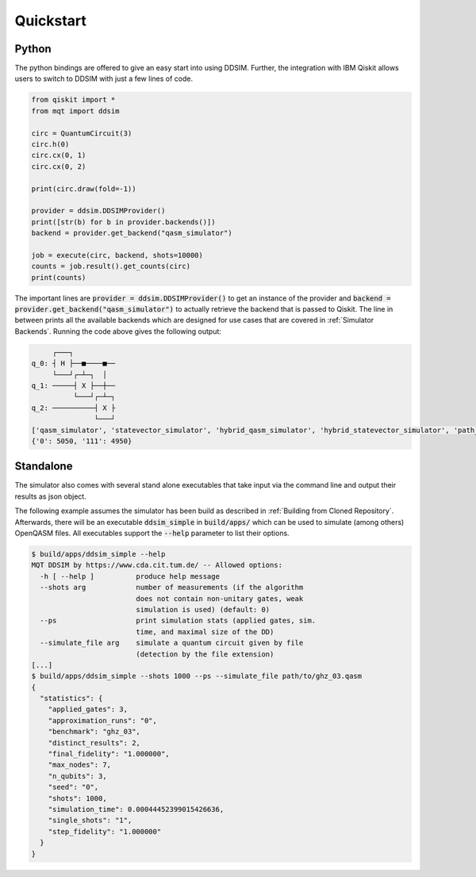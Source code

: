 Quickstart
==========

Python
######

The python bindings are offered to give an easy start into using DDSIM.
Further, the integration with IBM Qiskit allows users to switch to DDSIM with just a few lines of code.

.. code-block:: python

    from qiskit import *
    from mqt import ddsim

    circ = QuantumCircuit(3)
    circ.h(0)
    circ.cx(0, 1)
    circ.cx(0, 2)

    print(circ.draw(fold=-1))

    provider = ddsim.DDSIMProvider()
    print([str(b) for b in provider.backends()])
    backend = provider.get_backend("qasm_simulator")

    job = execute(circ, backend, shots=10000)
    counts = job.result().get_counts(circ)
    print(counts)

The important lines are :code:`provider = ddsim.DDSIMProvider()` to get an instance of the provider and
:code:`backend = provider.get_backend("qasm_simulator")` to actually retrieve the backend that is passed to Qiskit.
The line in between prints all the available backends which are designed for use cases that are covered in
:ref:`Simulator Backends`.
Running the code above gives the following output:

.. code-block::

         ┌───┐
    q_0: ┤ H ├──■────■──
         └───┘┌─┴─┐  │
    q_1: ─────┤ X ├──┼──
              └───┘┌─┴─┐
    q_2: ──────────┤ X ├
                   └───┘
    ['qasm_simulator', 'statevector_simulator', 'hybrid_qasm_simulator', 'hybrid_statevector_simulator', 'path_sim_qasm_simulator', 'path_sim_statevector_simulator', 'unitary_simulator']
    {'0': 5050, '111': 4950}


Standalone
##########

The simulator also comes with several stand alone executables that take input via the command line and output their
results as json object.

The following example assumes the simulator has been build as described in :ref:`Building from Cloned Repository`.
Afterwards, there will be an executable :code:`ddsim_simple` in :code:`build/apps/` which can be used to simulate
(among others) OpenQASM files. All executables support the :code:`--help` parameter to list their options.

.. code-block:: console

    $ build/apps/ddsim_simple --help
    MQT DDSIM by https://www.cda.cit.tum.de/ -- Allowed options:
      -h [ --help ]          produce help message
      --shots arg            number of measurements (if the algorithm
                             does not contain non-unitary gates, weak
                             simulation is used) (default: 0)
      --ps                   print simulation stats (applied gates, sim.
                             time, and maximal size of the DD)
      --simulate_file arg    simulate a quantum circuit given by file
                             (detection by the file extension)
    [...]
    $ build/apps/ddsim_simple --shots 1000 --ps --simulate_file path/to/ghz_03.qasm
    {
      "statistics": {
        "applied_gates": 3,
        "approximation_runs": "0",
        "benchmark": "ghz_03",
        "distinct_results": 2,
        "final_fidelity": "1.000000",
        "max_nodes": 7,
        "n_qubits": 3,
        "seed": "0",
        "shots": 1000,
        "simulation_time": 0.00044452399015426636,
        "single_shots": "1",
        "step_fidelity": "1.000000"
      }
    }
